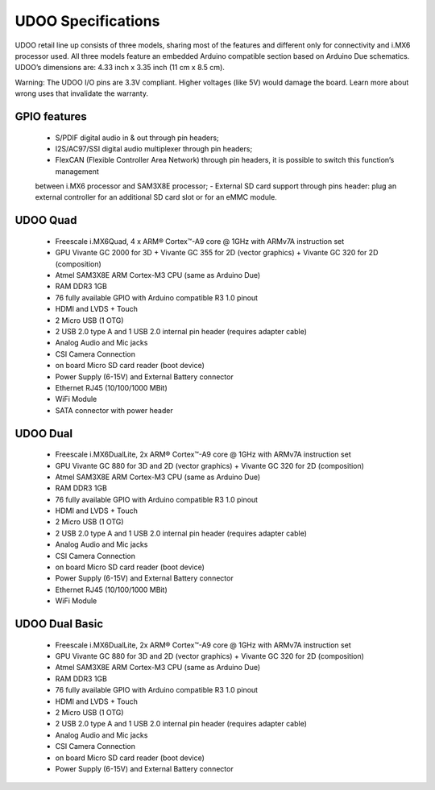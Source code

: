 ###################
UDOO Specifications
###################


UDOO retail line up consists of three models, sharing most of the features and different only for connectivity 
and i.MX6 processor used. All three models feature an embedded Arduino compatible section based on Arduino Due schematics. UDOO’s dimensions are: 4.33 inch x 3.35 inch (11 cm x 8.5 cm).

Warning: The UDOO I/O pins are 3.3V compliant. Higher voltages (like 5V) would damage the board.
Learn more about wrong uses that invalidate the warranty.

=============
GPIO features
=============


 - S/PDIF digital audio in & out through pin headers;
 - I2S/AC97/SSI digital audio multiplexer through pin headers;
 - FlexCAN (Flexible Controller Area Network) through pin headers, it is possible to switch this function’s management
 between i.MX6 processor and SAM3X8E processor;
 - External SD card support through pins header: plug an external controller for an additional SD card slot or for an 
 eMMC module.


=========
UDOO Quad
=========

 - Freescale i.MX6Quad, 4 x ARM® Cortex™-A9 core @ 1GHz with ARMv7A instruction set
 - GPU Vivante GC 2000 for 3D + Vivante GC 355 for 2D (vector graphics) + Vivante GC 320 for 2D (composition)
 - Atmel SAM3X8E ARM Cortex-M3 CPU (same as Arduino Due)
 - RAM DDR3 1GB
 - 76 fully available GPIO with Arduino compatible R3 1.0 pinout
 - HDMI and LVDS + Touch
 - 2 Micro USB (1 OTG)
 - 2 USB 2.0 type A and 1 USB 2.0 internal pin header (requires adapter cable)
 - Analog Audio and Mic jacks
 - CSI Camera Connection
 - on board Micro SD card reader (boot device)
 - Power Supply (6-15V) and External Battery connector
 - Ethernet RJ45 (10/100/1000 MBit)
 - WiFi Module
 - SATA connector with power header


=========
UDOO Dual
=========


 - Freescale i.MX6DualLite, 2x ARM® Cortex™-A9 core @ 1GHz with ARMv7A instruction set
 - GPU Vivante GC 880 for 3D and 2D (vector graphics) + Vivante GC 320 for 2D (composition)
 - Atmel SAM3X8E ARM Cortex-M3 CPU (same as Arduino Due)
 - RAM DDR3 1GB
 - 76 fully available GPIO with Arduino compatible R3 1.0 pinout
 - HDMI and LVDS + Touch
 - 2 Micro USB (1 OTG)
 - 2 USB 2.0 type A and 1 USB 2.0 internal pin header (requires adapter cable)
 - Analog Audio and Mic jacks
 - CSI Camera Connection
 - on board Micro SD card reader (boot device)
 - Power Supply (6-15V) and External Battery connector
 - Ethernet RJ45 (10/100/1000 MBit)
 - WiFi Module
 

=============== 
UDOO Dual Basic
===============


 - Freescale i.MX6DualLite, 2x ARM® Cortex™-A9 core @ 1GHz with ARMv7A instruction set
 - GPU Vivante GC 880 for 3D and 2D (vector graphics) + Vivante GC 320 for 2D (composition)
 - Atmel SAM3X8E ARM Cortex-M3 CPU (same as Arduino Due)
 - RAM DDR3 1GB
 - 76 fully available GPIO with Arduino compatible R3 1.0 pinout
 - HDMI and LVDS + Touch
 - 2 Micro USB (1 OTG)
 - 2 USB 2.0 type A and 1 USB 2.0 internal pin header (requires adapter cable)
 - Analog Audio and Mic jacks
 - CSI Camera Connection
 - on board Micro SD card reader (boot device)
 - Power Supply (6-15V) and External Battery connector
